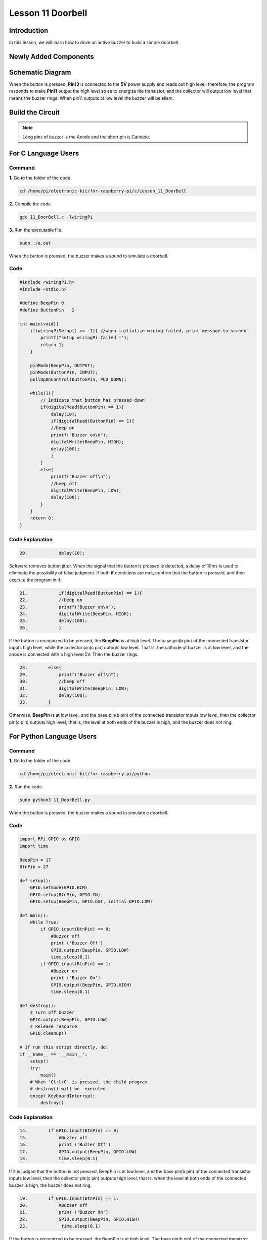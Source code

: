 Lesson 11 Doorbell
======================

**Introduction**
--------------------

In this lesson, we will learn how to drive an active buzzer to build a
simple doorbell.

**Newly Added Components**
----------------------------------

.. image:: media_pi/image225.png
    :width: 800
    :align: center

**Schematic Diagram**
----------------------------

When the button is pressed, **Pin13** is connected to the **5V** power
supply and reads out high level; therefore, the program responds to make
**Pin11** output the high level so as to energize the transistor, and
the collector will output low level that means the buzzer rings. When
pin11 outputs at low level the buzzer will be silent.

.. image:: media_pi/image226.png
    :width: 800
    :align: center

.. image:: media_pi/image255.png
    :width: 800
    :align: center

**Build the Circuit**
---------------------------

.. note::
     Long pins of buzzer is the Anode and the short pin is Cathode.

.. image:: media_pi/image144.png
    :width: 800
    :align: center

**For C Language Users**
----------------------------

**Command**
^^^^^^^^^^^^^

**1.** Go to the folder of the code.

.. code-block::

    cd /home/pi/electronic-kit/for-raspberry-pi/c/Lesson_11_DoorBell

**2.** Compile the code.

.. code-block::

    gcc 11_DoorBell.c -lwiringPi

**3.** Run the executable file.

.. code-block::

    sudo ./a.out

When the button is pressed, the buzzer makes a 
sound to simulate a doorbell.

**Code**
^^^^^^^^^^^^^^^

.. code-block:: c

    #include <wiringPi.h>  
    #include <stdio.h>  
      
    #define BeepPin 0  
    #define ButtonPin   2  
      
    int main(void){  
        if(wiringPiSetup() == -1){ //when initialize wiring failed, print message to screen  
            printf("setup wiringPi failed !");  
            return 1;   
        }  
          
        pinMode(BeepPin, OUTPUT);     
        pinMode(ButtonPin, INPUT);  
        pullUpDnControl(ButtonPin, PUD_DOWN);  
      
        while(1){  
            // Indicate that button has pressed down  
            if(digitalRead(ButtonPin) == 1){  
                delay(10);  
                if(digitalRead(ButtonPin) == 1){  
                //beep on  
                printf("Buzzer on\n");  
                digitalWrite(BeepPin, HIGH);  
                delay(100);  
                }  
            }  
            else{  
                printf("Buzzer off\n");  
                //beep off  
                digitalWrite(BeepPin, LOW);  
                delay(100);  
            }         
        }  
        return 0;  
    }   

**Code Explanation**
^^^^^^^^^^^^^^^^^^^^^^^

.. code-block:: c

    20.            delay(10); 

Software removes button jitter. When the signal that the 
button is pressed is detected, a delay of 10ms is used to 
eliminate the possibility of false judgment. If both **if** conditions 
are met, confirm that the button is pressed, and then execute the program in if.

.. code-block:: c

    21.            if(digitalRead(ButtonPin) == 1){  
    22.            //beep on  
    23.            printf("Buzzer on\n");  
    24.            digitalWrite(BeepPin, HIGH);  
    25.            delay(100);  
    26.            }  

If the button is recognized to be pressed, the **BeepPin** is 
at high level. The base pin(b pin) of the connected 
transistor inputs high level, while the collector pin(c pin) 
outputs low level. That is, the cathode of buzzer is at low 
level, and the anode is connected with a high level 5V. Then the 
buzzer rings. 

.. code-block:: c

    28.        else{  
    29.            printf("Buzzer off\n");  
    30.            //beep off  
    31.            digitalWrite(BeepPin, LOW);  
    32.            delay(100);  
    33.        }   

Otherwise, **BeepPin** is at low level, and the base pin(b pin) 
of the connected transistor inputs low level, then the collector 
pin(c pin) outputs high level; that is, the level at both ends 
of the buzzer is high, and the buzzer does not ring.

**For Python Language Users**
----------------------------------

**Command**
^^^^^^^^^^^

**1.** Go to the folder of the code.

.. code-block::

    cd /home/pi/electronic-kit/for-raspberry-pi/python


**2.** Run the code.

.. code-block::

    sudo python3 11_DoorBell.py

When the button is pressed, the buzzer makes a sound to simulate a
doorbell.

**Code**
^^^^^^^^^^

.. code-block:: python

    import RPi.GPIO as GPIO  
    import time  
      
    BeepPin = 17  
    BtnPin = 27  
      
    def setup():  
        GPIO.setmode(GPIO.BCM)  
        GPIO.setup(BtnPin, GPIO.IN)  
        GPIO.setup(BeepPin, GPIO.OUT, initial=GPIO.LOW)  
          
    def main():  
        while True:  
            if GPIO.input(BtnPin) == 0:  
                #Buzzer off  
                print ('Buzzer Off')  
                GPIO.output(BeepPin, GPIO.LOW)  
                time.sleep(0.1)  
            if GPIO.input(BtnPin) == 1:  
                #Buzzer on  
                print ('Buzzer On')  
                GPIO.output(BeepPin, GPIO.HIGH)  
                time.sleep(0.1)  
      
    def destroy():  
        # Turn off buzzer  
        GPIO.output(BeepPin, GPIO.LOW)  
        # Release resource  
        GPIO.cleanup()      
      
    # If run this script directly, do:  
    if __name__ == '__main__':  
        setup()  
        try:  
            main()  
        # When 'Ctrl+C' is pressed, the child program   
        # destroy() will be  executed.  
        except KeyboardInterrupt:  
            destroy()  

**Code Explanation**
^^^^^^^^^^^^^^^^^^^^^

.. code-block:: python

    14.        if GPIO.input(BtnPin) == 0:  
    15.            #Buzzer off   
    16.            print ('Buzzer Off')  
    17.            GPIO.output(BeepPin, GPIO.LOW)  
    18.            time.sleep(0.1)  

If it is judged that the button is not pressed, BeepPin is 
at low level, and the base pin(b pin) of the connected transistor 
inputs low level, then the collector pin(c pin) outputs high level; 
that is, when the level at both ends of the connected buzzer is high, 
the buzzer does not ring.

.. code-block:: python

    19.        if GPIO.input(BtnPin) == 1:  
    20.            #Buzzer off  
    21.            print ('Buzzer On')  
    22.            GPIO.output(BeepPin, GPIO.HIGH)  
    23.             time.sleep(0.1)

If the button is recognized to be pressed, the BeepPin is at high level. 
The base pin(b pin) of the connected transistor inputs high level, while the 
collector pin(c pin) outputs low level. That is, the cathode of buzzer is at 
low level, and the anode is connected with a high level 5V. Then the buzzer rings. 

**Phenomenon Picture**
-------------------------------

.. image:: media_pi/image145.jpeg
    :width: 800
    :align: center

